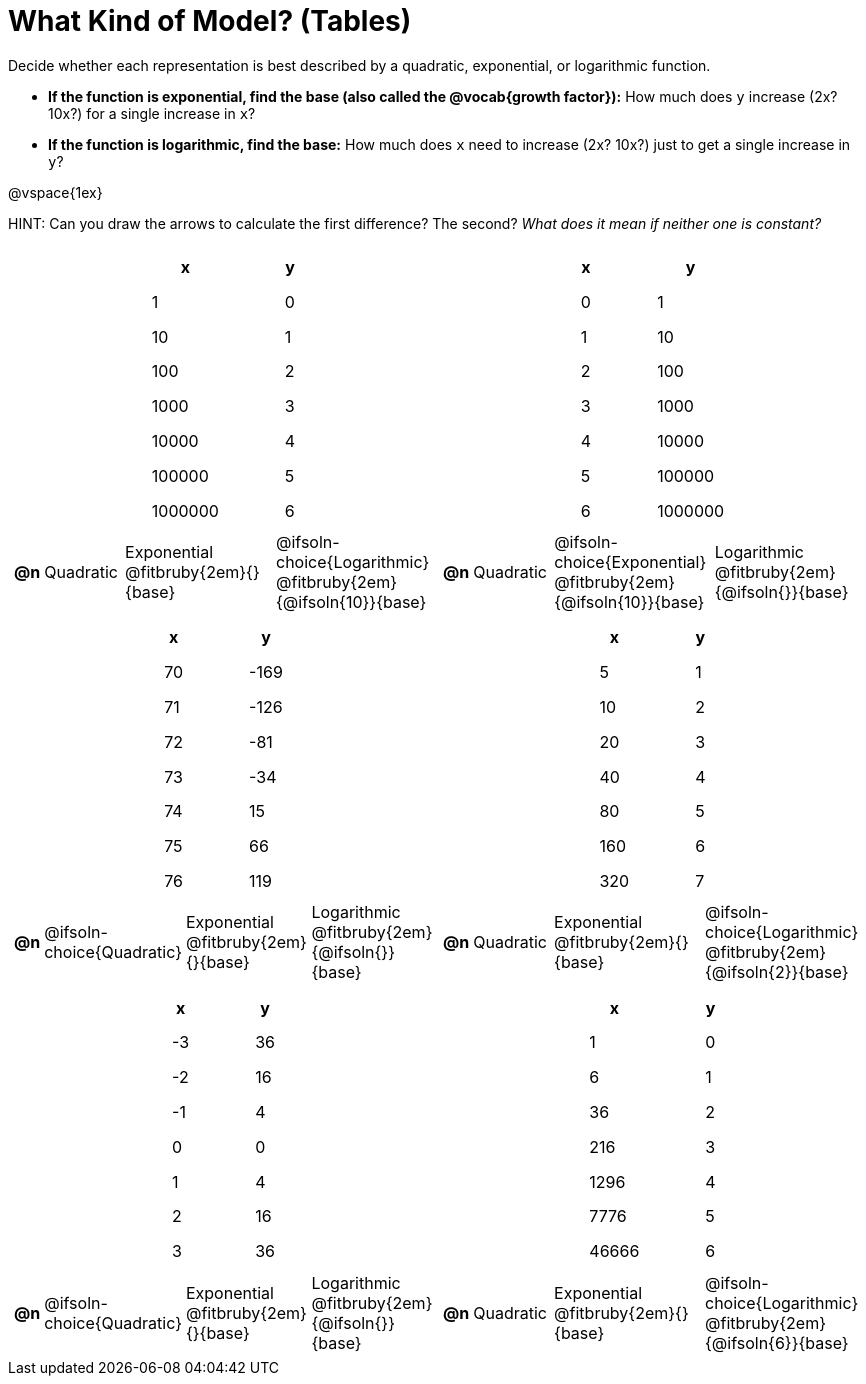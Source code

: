 = What Kind of Model? (Tables)

++++
<style>
/* Shrink image */
#content img {width: 75%; height: 75%;}

/* Make autonums inside tables look consistent with those outside */
div#body.workbookpage td .autonum:after { content: ')'; }

/* Tweak table formatting */
table.pyret-table { width: 150px; margin: auto; }
table.pyret-table th, table.pyret-table td { padding: 0.4em 2em !important; }

/* Shrink vertical spacing on fitbruby */
.fitbruby{ padding-top: 0; min-width: 2em; }
</style>
++++

Decide whether each representation is best described by a quadratic, exponential, or logarithmic function. 

- *If the function is exponential, find the base (also called the @vocab{growth factor}):* How much does `y` increase (2x? 10x?) for a single increase in `x`? 
- *If the function is logarithmic, find the base:* How much does `x` need to increase (2x? 10x?) just to get a single increase in `y`?

@vspace{1ex}

HINT: Can you draw the arrows to calculate the first difference? The second? _What does it mean if neither one is constant?_

[.FillVerticalSpace, cols="^.^15a,^.^15a", frame="none", stripes="none"]
|===
|
[.pyret-table,cols="1,1",options="header"]
!===
! x 	  ! y
! 1       ! 0
! 10      ! 1
! 100     ! 2
! 1000    ! 3
! 10000   ! 4
! 100000  ! 5
! 1000000 ! 6
!===
 
[cols="^.<1a,^.<6a,^.<12a,^.<12a",stripes="none",frame="none",grid="none"]
!===
! *@n*
! Quadratic
! Exponential @fitbruby{2em}{}{base}
! @ifsoln-choice{Logarithmic} @fitbruby{2em}{@ifsoln{10}}{base}
!===

|
[.pyret-table,cols="1,1",options="header"]
!===
! x ! y
! 0 ! 1
! 1 ! 10
! 2 ! 100
! 3 ! 1000
! 4 ! 10000
! 5 ! 100000
! 6 ! 1000000
!===

[cols="^.<1a,^.<6a,^.<12a,^.<12a",stripes="none",frame="none",grid="none"]
!===
! *@n*
! Quadratic
! @ifsoln-choice{Exponential} @fitbruby{2em}{@ifsoln{10}}{base}
! Logarithmic @fitbruby{2em}{@ifsoln{}}{base}

// need empty line here so the closing table block isn't swallowed
!===

|
[.pyret-table,cols="1,1",options="header"]
!===
! x ! y
! 70 ! -169
! 71 ! -126
! 72 !  -81
! 73 !  -34
! 74 !   15
! 75 !   66
! 76 !  119
!===

[cols="^.<1a,^.<6a,^.<12a,^.<12a",stripes="none",frame="none",grid="none"]
!===
! *@n*
! @ifsoln-choice{Quadratic}
! Exponential @fitbruby{2em}{}{base}
! Logarithmic @fitbruby{2em}{@ifsoln{}}{base}
!===

|
[.pyret-table,cols="1,1",options="header"]
!===
! x  ! y
! 5  ! 1
! 10 ! 2
! 20 ! 3
! 40 ! 4
! 80 ! 5
! 160! 6
! 320! 7
!===

[cols="^.<1a,^.<6a,^.<12a,^.<12a",stripes="none",frame="none",grid="none"]
!===
! *@n*
! Quadratic
! Exponential @fitbruby{2em}{}{base}
! @ifsoln-choice{Logarithmic} @fitbruby{2em}{@ifsoln{2}}{base}
!===

|
[.pyret-table,cols="1,1",options="header"]
!===
! x ! y
! -3 ! 36
! -2 ! 16
! -1 !  4
!  0 !  0
!  1 !  4
!  2 ! 16
!  3 ! 36
!===

[cols="^.<1a,^.<6a,^.<12a,^.<12a",stripes="none",frame="none",grid="none"]
!===
! *@n*
! @ifsoln-choice{Quadratic}
! Exponential @fitbruby{2em}{}{base}
! Logarithmic @fitbruby{2em}{@ifsoln{}}{base}
!===

|
[.pyret-table,cols="1,1",options="header"]
!===
! x      ! y
! 1      ! 0
! 6      ! 1
! 36     ! 2
! 216    ! 3
! 1296   ! 4
! 7776   ! 5
! 46666 ! 6
!===

[cols="^.<1a,^.<6a,^.<12a,^.<12a",stripes="none",frame="none",grid="none"]
!===
! *@n*
! Quadratic
! Exponential @fitbruby{2em}{}{base}
! @ifsoln-choice{Logarithmic} @fitbruby{2em}{@ifsoln{6}}{base}

// need empty line here so the closing table block isn't swallowed
!===

|===
